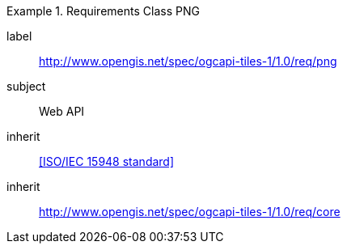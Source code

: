 [[rc_table-png]]
////
[cols="1,4",width="90%"]
|===
2+|*Requirements PNG*
2+|http://www.opengis.net/spec/ogcapi-tiles-1/1.0/req/png
|Target type |Web API
|Dependency |<<ISO/IEC 15948 standard>>
|Dependency |http://www.opengis.net/spec/ogcapi-tiles-1/1.0/req/core
|===
////

[requirements_class]
.Requirements Class PNG
====
[%metadata]
label:: http://www.opengis.net/spec/ogcapi-tiles-1/1.0/req/png
subject:: Web API
inherit:: <<ISO/IEC 15948 standard>>
inherit:: http://www.opengis.net/spec/ogcapi-tiles-1/1.0/req/core
====
